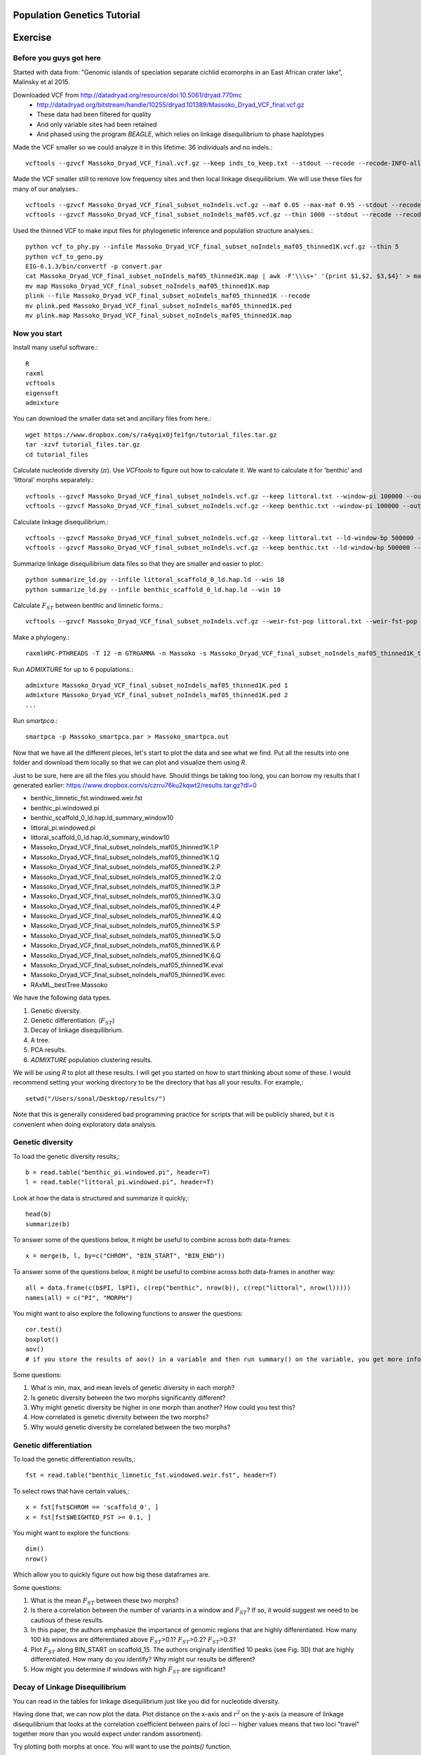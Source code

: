 ============================
Population Genetics Tutorial
============================

========= 
Exercise
========= 
Before you guys got here
~~~~~~~~~~~~~~~~~~~~~~~~

Started with data from: "Genomic islands of speciation separate cichlid ecomorphs in an East African crater lake", Malinsky et al 2015. 

Downloaded VCF from http://datadryad.org/resource/doi:10.5061/dryad.770mc
	- http://datadryad.org/bitstream/handle/10255/dryad.101389/Massoko_Dryad_VCF_final.vcf.gz
	- These data had been filtered for quality
	- And only variable sites had been retained
	- And phased using the program `BEAGLE`, which relies on linkage disequilibrium to phase haplotypes

Made the VCF smaller so we could analyze it in this lifetime: 36 individuals and no indels.::

	vcftools --gzvcf Massoko_Dryad_VCF_final.vcf.gz --keep inds_to_keep.txt --stdout --recode --recode-INFO-all --remove-indels | gzip -c > Massoko_Dryad_VCF_final_subset_noIndels.vcf.gz

Made the VCF smaller still to remove low frequency sites and then local linkage disequilibrium. We will use these files for many of our analyses.::

	vcftools --gzvcf Massoko_Dryad_VCF_final_subset_noIndels.vcf.gz --maf 0.05 --max-maf 0.95 --stdout --recode --recode-INFO-all | gzip -c > Massoko_Dryad_VCF_final_subset_noIndels_maf05.vcf.gz
	vcftools --gzvcf Massoko_Dryad_VCF_final_subset_noIndels_maf05.vcf.gz --thin 1000 --stdout --recode --recode-INFO-all | gzip -c > Massoko_Dryad_VCF_final_subset_noIndels_maf05_thinned1K.vcf.gz

Used the thinned VCF to make input files for phylogenetic inference and population structure analyses.::

	python vcf_to_phy.py --infile Massoko_Dryad_VCF_final_subset_noIndels_maf05_thinned1K.vcf.gz --thin 5
	python vcf_to_geno.py
	EIG-6.1.3/bin/convertf -p convert.par
	cat Massoko_Dryad_VCF_final_subset_noIndels_maf05_thinned1K.map | awk -F'\\\s+' '{print $1,$2, $3,$4}' > map
	mv map Massoko_Dryad_VCF_final_subset_noIndels_maf05_thinned1K.map
	plink --file Massoko_Dryad_VCF_final_subset_noIndels_maf05_thinned1K --recode
	mv plink.ped Massoko_Dryad_VCF_final_subset_noIndels_maf05_thinned1K.ped
	mv plink.map Massoko_Dryad_VCF_final_subset_noIndels_maf05_thinned1K.map


Now you start
~~~~~~~~~~~~~

Install many useful software.::

	R
	raxml
	vcftools
	eigensoft
	admixture

You can download the smaller data set and ancillary files from here.::

	wget https://www.dropbox.com/s/ra4yqix0jfe1fgn/tutorial_files.tar.gz
	tar -xzvf tutorial_files.tar.gz
	cd tutorial_files

Calculate nucleotide diversity (:math:`\pi`). Use `VCFtools` to figure out how to calculate it. We want to calculate it for 'benthic' and 'littoral' morphs separately.::

	vcftools --gzvcf Massoko_Dryad_VCF_final_subset_noIndels.vcf.gz --keep littoral.txt --window-pi 100000 --out littoral_pi
	vcftools --gzvcf Massoko_Dryad_VCF_final_subset_noIndels.vcf.gz --keep benthic.txt --window-pi 100000 --out benthic_pi

Calculate linkage disequilibrium.::

	vcftools --gzvcf Massoko_Dryad_VCF_final_subset_noIndels.vcf.gz --keep littoral.txt --ld-window-bp 500000 --chr scaffold_0 --hap-r2 --out littoral_scaffold_0_ld --min-r2 0.001
	vcftools --gzvcf Massoko_Dryad_VCF_final_subset_noIndels.vcf.gz --keep benthic.txt --ld-window-bp 500000 --chr scaffold_0 --hap-r2 --out benthic_scaffold_0_ld --min-r2 0.001

Summarize linkage disequilibrium data files so that they are smaller and easier to plot.::

	python summarize_ld.py --infile littoral_scaffold_0_ld.hap.ld --win 10
	python summarize_ld.py --infile benthic_scaffold_0_ld.hap.ld --win 10

Calculate :math:`F_{ST}` between benthic and limnetic forms.::

	vcftools --gzvcf Massoko_Dryad_VCF_final_subset_noIndels.vcf.gz --weir-fst-pop littoral.txt --weir-fst-pop benthic.txt --fst-window-size 100000 --out benthic_limnetic_fst

Make a phylogeny.::

	raxmlHPC-PTHREADS -T 12 -m GTRGAMMA -n Massoko -s Massoko_Dryad_VCF_final_subset_noIndels_maf05_thinned1K_thin5.phy -p 123 -o A_calliptera_Chitimba,A_calliptera_Bua,A_calliptera_Chizumulu

Run `ADMIXTURE` for up to 6 populations.::

	admixture Massoko_Dryad_VCF_final_subset_noIndels_maf05_thinned1K.ped 1
	admixture Massoko_Dryad_VCF_final_subset_noIndels_maf05_thinned1K.ped 2
	...

Run `smartpca`.::

	smartpca -p Massoko_smartpca.par > Massoko_smartpca.out

Now that we have all the different pieces, let's start to plot the data and see what we find. Put all the results into one folder and download them locally so that we can plot and visualize them using `R`.

Just to be sure, here are all the files you should have. Should things be taking too long, you can borrow my results that I generated earlier: https://www.dropbox.com/s/czrru76ku2kqwt2/results.tar.gz?dl=0 

- benthic_limnetic_fst.windowed.weir.fst
- benthic_pi.windowed.pi
- benthic_scaffold_0_ld.hap.ld_summary_window10
- littoral_pi.windowed.pi
- littoral_scaffold_0_ld.hap.ld_summary_window10
- Massoko_Dryad_VCF_final_subset_noIndels_maf05_thinned1K.1.P
- Massoko_Dryad_VCF_final_subset_noIndels_maf05_thinned1K.1.Q
- Massoko_Dryad_VCF_final_subset_noIndels_maf05_thinned1K.2.P
- Massoko_Dryad_VCF_final_subset_noIndels_maf05_thinned1K.2.Q
- Massoko_Dryad_VCF_final_subset_noIndels_maf05_thinned1K.3.P
- Massoko_Dryad_VCF_final_subset_noIndels_maf05_thinned1K.3.Q
- Massoko_Dryad_VCF_final_subset_noIndels_maf05_thinned1K.4.P
- Massoko_Dryad_VCF_final_subset_noIndels_maf05_thinned1K.4.Q
- Massoko_Dryad_VCF_final_subset_noIndels_maf05_thinned1K.5.P
- Massoko_Dryad_VCF_final_subset_noIndels_maf05_thinned1K.5.Q
- Massoko_Dryad_VCF_final_subset_noIndels_maf05_thinned1K.6.P
- Massoko_Dryad_VCF_final_subset_noIndels_maf05_thinned1K.6.Q
- Massoko_Dryad_VCF_final_subset_noIndels_maf05_thinned1K.eval
- Massoko_Dryad_VCF_final_subset_noIndels_maf05_thinned1K.evec
- RAxML_bestTree.Massoko

We have the following data types.

#. Genetic diversity.
#. Genetic differentiation. (:math:`F_{ST}`)
#. Decay of linkage disequilibrium.
#. A tree.
#. PCA results.
#. `ADMIXTURE` population clustering results.

We will be using `R` to plot all these results. I will get you started on how to start thinking about some of these. I would recommend setting your working directory to be the directory that has all your results. For example,::

	setwd("/Users/sonal/Desktop/results/")

Note that this is generally considered bad programming practice for scripts that will be publicly shared, but it is convenient when doing exploratory data analysis.

Genetic diversity
~~~~~~~~~~~~~~~~~
To load the genetic diversity results,::

	b = read.table("benthic_pi.windowed.pi", header=T)
	l = read.table("littoral_pi.windowed.pi", header=T)

Look at how the data is structured and summarize it quickly,::

	head(b)
	summarize(b)

To answer some of the questions below, it might be useful to combine across both data-frames::

	x = merge(b, l, by=c("CHROM", "BIN_START", "BIN_END"))

To answer some of the questions below, it might be useful to combine across both data-frames in another way::

	all = data.frame(c(b$PI, l$PI), c(rep("benthic", nrow(b)), c(rep("littoral", nrow(l)))))
	names(all) = c("PI", "MORPH")

You might want to also explore the following functions to answer the questions::

	cor.test()
	boxplot()
	aov() 
        # if you store the results of aov() in a variable and then run summary() on the variable, you get more info


Some questions:

#. What is min, max, and mean levels of genetic diversity in each morph?
#. Is genetic diversity between the two morphs significantly different?
#. Why might genetic diversity be higher in one morph than another? How could you test this?
#. How correlated is genetic diversity between the two morphs?
#. Why would genetic diversity be correlated between the two morphs?

Genetic differentiation
~~~~~~~~~~~~~~~~~~~~~~~
To load the genetic differentiation results,::

	fst = read.table("benthic_limnetic_fst.windowed.weir.fst", header=T)

To select rows that have certain values,::

	x = fst[fst$CHROM == 'scaffold_0', ]
	x = fst[fst$WEIGHTED_FST >= 0.1, ]

You might want to explore the functions::

	dim()
	nrow()

Which allow you to quickly figure out how big these dataframes are.

Some questions:

#. What is the mean :math:`F_{ST}` between these two morphs?
#. Is there a correlation between the number of variants in a window and :math:`F_{ST}`? If so, it would suggest we need to be cautious of these results.
#. In this paper, the authors emphasize the importance of genomic regions that are highly differentiated. How many 100 kb windows are differentiated above :math:`F_{ST}`>0.1? :math:`F_{ST}`>0.2? :math:`F_{ST}`>0.3?
#. Plot :math:`F_{ST}` along BIN_START on scaffold_15. The authors originally identified 10 peaks (see Fig. 3D) that are highly differentiated. How many do you identify? Why might our results be different?
#. How might you determine if windows with high :math:`F_{ST}` are significant?

Decay of Linkage Disequilibrium
~~~~~~~~~~~~~~~~~~~~~~~~~~~~~~~
You can read in the tables for linkage disequilibrium just like you did for nucleotide diversity.

Having done that, we can now plot the data. Plot distance on the x-axis and :math:`r^2` on the y-axis (a measure of linkage disequilibrium that looks at the correlation coefficient between pairs of loci -- higher values means that two loci "travel" together more than you would expect under random assortment).

Try plotting both morphs at once. You will want to use the `points()` function.

Some questions:

#. Do the two morphs have different decay patterns? 
#. A key aspect of linkage disequilibrium is how quickly it decays. At what physical distance is the level of linkage disequilbrium halved? You can estimate this visually or using R.
#. These points are very very noisy. How might you do this exercise again to reduce some of this noise? If you have time, try it!

Plot the phylogeny
~~~~~~~~~~~~~~~~~~
To plot the phylogeny, you will need to install the library ape.::

	install.packages("ape")
	library(ape)

Then, you can read in and plot tree.::

	t = read.tree("RAxML_bestTree.Massoko")
	# makes the tree easier to visualize by ladderizing it
	t = ladderize(t)
	plot(t)

Some questions:

#. What do you think is going on with the "small" morph?
#. Looking at this tree, would you say that the "littoral" and "benthic" morphs are differentiated? Why or why not?
#. Before we use this tree for any formal analysis, what else might you want to check about the tree?

Plot the PCA
~~~~~~~~~~~~
To read in the PCA data::

	d = read.table("Massoko_Dryad_VCF_final_subset_noIndels_maf05_thinned1K.evec")

Note that the eval file has the data we would need to calculate the eigenvalues for each PCA axis.

Look at the data file using `head()` -- how is it structured? What does each column mean? 

You can plot it by::

	plot(d$V2, d$V3, col=as.factor(d$V12), pch=16)

This isn't such an informative plot. Why? How would you subset the data to make it more informative? Hint: look at column V12.::

	s = d[d$V12 %in% c("Massoko_benthic", "Massoko_littoral", "Massoko_small"),]

This still isn't as informative as it could be. It likely would have been much more informative if we removed the outgroups before doing the PCA. That said, are these morphs differentiated? How do these results compare to what we saw with the phylogeny? Why might these results be different?

ADMIXTURE results
~~~~~~~~~~~~~~~~~
To read in the `ADMIXTURE` results::

	d1 = read.table("Massoko_Dryad_VCF_final_subset_noIndels_maf05_thinned1K.1.Q")
	d2 = read.table("Massoko_Dryad_VCF_final_subset_noIndels_maf05_thinned1K.2.Q")
	d3 = read.table("Massoko_Dryad_VCF_final_subset_noIndels_maf05_thinned1K.3.Q")
	d4 = read.table("Massoko_Dryad_VCF_final_subset_noIndels_maf05_thinned1K.4.Q")
	d5 = read.table("Massoko_Dryad_VCF_final_subset_noIndels_maf05_thinned1K.5.Q")
	d6 = read.table("Massoko_Dryad_VCF_final_subset_noIndels_maf05_thinned1K.6.Q")

To plot the results::

	par(mfrow=c(6,1), mar=c(1,4,1,1))
	barplot(t(as.matrix(d1)), col=rainbow(1), border=NA)
	barplot(t(as.matrix(d2)), col=rainbow(2), border=NA)
	barplot(t(as.matrix(d3)), col=rainbow(3), border=NA)
	barplot(t(as.matrix(d4)), col=rainbow(4), border=NA)
	barplot(t(as.matrix(d5)), col=rainbow(5), border=NA)
	par(mar=c(3,4,1,1))
	x = barplot(t(as.matrix(d6)), col=rainbow(6), border=NA)
	inds = c(rep('A_cal', 3), rep('Ita', 3), rep('B', 10), rep('L', 10), rep('S', 10))
	mtext(inds, 1, at=x, las=2)

What's going on here? Based on all the results you have seen from the phylogeny, the PCA, and this, how would you characterize the differentiation between these morphs?

========= 
Resources
========= 
Population Genetics Books
~~~~~~~~~~~~~~~~~~~~~~~~~
- Coop's Class Notes: http://cooplab.github.io/popgen-notes/
- Felsenstein's Book: http://evolution.genetics.washington.edu/pgbook/pgbook.html
- Gillespie's *Population Genetics: A Concise Guide*
- Hartl and Clark's *Principles of Population Genetics*
- Nielsen and Slatkin's *An Introduction to Population Genetics*
- Wakeley's *Coalescent Theory*
- Yang's *Computational Molecular Evolution*

Great set of tutorials
~~~~~~~~~~~~~~~~~~~~~~
- http://evomics.org/learning/population-and-speciation-genomics/
- http://grunwaldlab.github.io/Population_Genetics_in_R/Preface.html

Papers on population genomics
~~~~~~~~~~~~~~~~~~~~~~~~~~~~~
- *A framework for variation discovery and genotyping using next-generation DNA sequencing data*, DePristo et al 2010; 10.1038/ng.806
- *Genome sequencing and population genomics in non-model organisms*, Ellegren 2014; 10.1016/j.tree.2013.09.008
- *Genotype and SNP calling from next-generation sequencing data*, Nielsen et al 2011; 10.1038/nrg2986
- *Methods and models for unravelling human evolutionary history*, Schraiber and Akey 2015; 10.1038/nrg4005
- *Population Genomics: Whole-Genome Analysis of Polymorphism and Divergence in Drosophila simulans*, Begun et al 2007; 10.1371/journal.pbio.0050310
- *The power and promise of population genomics: from genotyping to genome typing*, Luikart et al 2003; 10.1038/nrg1226

Software & Programs for working with data
~~~~~~~~~~~~~~~~~~~~~~~~~~~~~~~~~~~~~~~~~
- http://pngu.mgh.harvard.edu/~purcell/plink/index.shtml; great for quality filtering and simple parsing of variants 
- https://github.com/thibautjombart/adegenet/wiki; R package that can parse variant data
- https://vcftools.github.io/index.html; can generate many useful statistics from VCF files
- https://cran.r-project.org/web/packages/PopGenome/index.html; R package that calculates statistics from VCFs, note not very transparent in how it handles missing data
- http://vcf.iobio.io/; allows quick visualization of VCFs
- http://popgen.dk/wiki/index.php/ANGSD; ideal for low coverage data

Learn Python
~~~~~~~~~~~~
- https://github.com/singhal/python_workshop/blob/master/Python.Md
- http://learnpythonthehardway.org/
- https://www.coursera.org/course/pythonlearn
- http://rosalind.info/problems/locations/

Learn R
~~~~~~~
- http://tryr.codeschool.com/
- https://www.coursera.org/learn/r-programming
- https://www.edx.org/course/introduction-r-data-science-microsoft-dat204x-1
- http://swirlstats.com/students.html
- http://r4ds.had.co.nz/

Learn Shell / Unix
~~~~~~~~~~~~~~~~~~
- https://www.codecademy.com/learn/learn-the-command-line
- http://korflab.ucdavis.edu/unix_and_Perl/
- http://www.learnshell.org/

Learn Perl
~~~~~~~~~~
- http://korflab.ucdavis.edu/unix_and_Perl/
